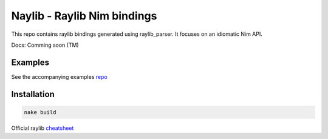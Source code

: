 ====================================================
          Naylib - Raylib Nim bindings
====================================================

This repo contains raylib bindings generated using raylib_parser.
It focuses on an idiomatic Nim API.

Docs: Comming soon (TM)

Examples
========

See the accompanying examples `repo <https://github.com/planetis-m/raylib-examples>`_

Installation
============

.. code-block::

  nake build

Official raylib `cheatsheet <https://www.raylib.com/cheatsheet/cheatsheet.html>`_
